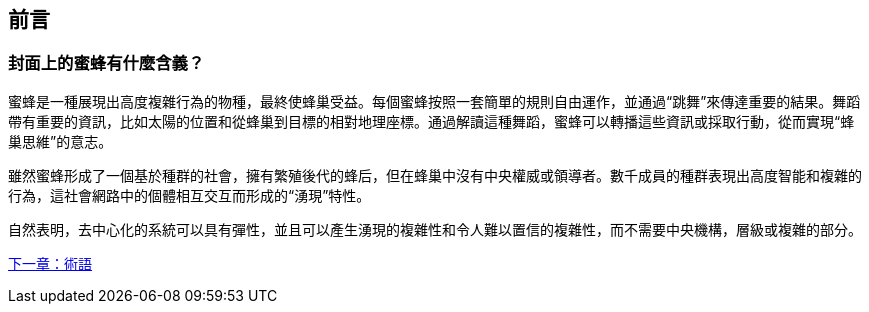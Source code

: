 [preface]
[[preface_chap]]
== 前言

[[why_bees_sec]]
=== 封面上的蜜蜂有什麼含義？

蜜蜂是一種展現出高度複雜行為的物種，最終使蜂巢受益。每個蜜蜂按照一套簡單的規則自由運作，並通過“跳舞”來傳達重要的結果。舞蹈帶有重要的資訊，比如太陽的位置和從蜂巢到目標的相對地理座標。通過解讀這種舞蹈，蜜蜂可以轉播這些資訊或採取行動，從而實現“蜂巢思維”的意志。

雖然蜜蜂形成了一個基於種群的社會，擁有繁殖後代的蜂后，但在蜂巢中沒有中央權威或領導者。數千成員的種群表現出高度智能和複雜的行為，這社會網路中的個體相互交互而形成的“湧現”特性。

自然表明，去中心化的系統可以具有彈性，並且可以產生湧現的複雜性和令人難以置信的複雜性，而不需要中央機構，層級或複雜的部分。


<<術語#,下一章：術語>>
